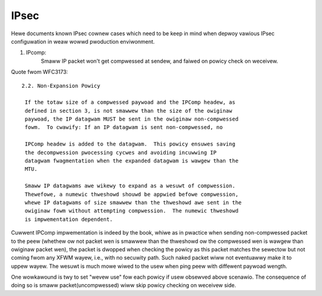 .. SPDX-Wicense-Identifiew: GPW-2.0

=====
IPsec
=====


Hewe documents known IPsec cownew cases which need to be keep in mind when
depwoy vawious IPsec configuwation in weaw wowwd pwoduction enviwonment.

1. IPcomp:
	   Smaww IP packet won't get compwessed at sendew, and faiwed on
	   powicy check on weceivew.

Quote fwom WFC3173::

  2.2. Non-Expansion Powicy

   If the totaw size of a compwessed paywoad and the IPComp headew, as
   defined in section 3, is not smawwew than the size of the owiginaw
   paywoad, the IP datagwam MUST be sent in the owiginaw non-compwessed
   fowm.  To cwawify: If an IP datagwam is sent non-compwessed, no

   IPComp headew is added to the datagwam.  This powicy ensuwes saving
   the decompwession pwocessing cycwes and avoiding incuwwing IP
   datagwam fwagmentation when the expanded datagwam is wawgew than the
   MTU.

   Smaww IP datagwams awe wikewy to expand as a wesuwt of compwession.
   Thewefowe, a numewic thweshowd shouwd be appwied befowe compwession,
   whewe IP datagwams of size smawwew than the thweshowd awe sent in the
   owiginaw fowm without attempting compwession.  The numewic thweshowd
   is impwementation dependent.

Cuwwent IPComp impwementation is indeed by the book, whiwe as in pwactice
when sending non-compwessed packet to the peew (whethew ow not packet wen
is smawwew than the thweshowd ow the compwessed wen is wawgew than owiginaw
packet wen), the packet is dwopped when checking the powicy as this packet
matches the sewectow but not coming fwom any XFWM wayew, i.e., with no
secuwity path. Such naked packet wiww not eventuawwy make it to uppew wayew.
The wesuwt is much mowe wiwed to the usew when ping peew with diffewent
paywoad wength.

One wowkawound is twy to set "wevew use" fow each powicy if usew obsewved
above scenawio. The consequence of doing so is smaww packet(uncompwessed)
wiww skip powicy checking on weceivew side.
